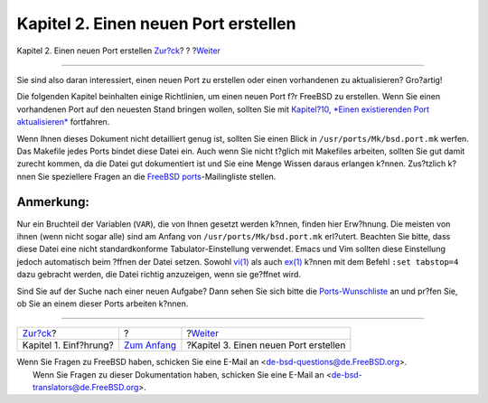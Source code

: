 =====================================
Kapitel 2. Einen neuen Port erstellen
=====================================

.. raw:: html

   <div class="navheader">

Kapitel 2. Einen neuen Port erstellen
`Zur?ck <why-port.html>`__?
?
?\ `Weiter <quick-porting.html>`__

--------------

.. raw:: html

   </div>

.. raw:: html

   <div class="chapter">

.. raw:: html

   <div class="titlepage" xmlns="">

.. raw:: html

   <div>

.. raw:: html

   <div>

.. raw:: html

   </div>

.. raw:: html

   </div>

.. raw:: html

   </div>

Sie sind also daran interessiert, einen neuen Port zu erstellen oder
einen vorhandenen zu aktualisieren? Gro?artig!

Die folgenden Kapitel beinhalten einige Richtlinien, um einen neuen Port
f?r FreeBSD zu erstellen. Wenn Sie einen vorhandenen Port auf den
neuesten Stand bringen wollen, sollten Sie mit `Kapitel?10, *Einen
existierenden Port aktualisieren* <port-upgrading.html>`__ fortfahren.

Wenn Ihnen dieses Dokument nicht detailliert genug ist, sollten Sie
einen Blick in ``/usr/ports/Mk/bsd.port.mk`` werfen. Das Makefile jedes
Ports bindet diese Datei ein. Auch wenn Sie nicht t?glich mit Makefiles
arbeiten, sollten Sie gut damit zurecht kommen, da die Datei gut
dokumentiert ist und Sie eine Menge Wissen daraus erlangen k?nnen.
Zus?tzlich k?nnen Sie speziellere Fragen an die `FreeBSD
ports <http://lists.FreeBSD.org/mailman/listinfo/freebsd-ports>`__-Mailingliste
stellen.

.. raw:: html

   <div class="note" xmlns="">

Anmerkung:
~~~~~~~~~~

Nur ein Bruchteil der Variablen (``VAR``), die von Ihnen gesetzt werden
k?nnen, finden hier Erw?hnung. Die meisten von ihnen (wenn nicht sogar
alle) sind am Anfang von ``/usr/ports/Mk/bsd.port.mk`` erl?utert.
Beachten Sie bitte, dass diese Datei eine nicht standardkonforme
Tabulator-Einstellung verwendet. Emacs und Vim sollten diese Einstellung
jedoch automatisch beim ?ffnen der Datei setzen. Sowohl
`vi(1) <http://www.FreeBSD.org/cgi/man.cgi?query=vi&sektion=1>`__ als
auch `ex(1) <http://www.FreeBSD.org/cgi/man.cgi?query=ex&sektion=1>`__
k?nnen mit dem Befehl ``:set tabstop=4`` dazu gebracht werden, die Datei
richtig anzuzeigen, wenn sie ge?ffnet wird.

.. raw:: html

   </div>

Sind Sie auf der Suche nach einer neuen Aufgabe? Dann sehen Sie sich
bitte die `Ports-Wunschliste <http://wiki.freebsd.org/WantedPorts>`__ an
und pr?fen Sie, ob Sie an einem dieser Ports arbeiten k?nnen.

.. raw:: html

   </div>

.. raw:: html

   <div class="navfooter">

--------------

+-------------------------------+-------------------------------+------------------------------------------+
| `Zur?ck <why-port.html>`__?   | ?                             | ?\ `Weiter <quick-porting.html>`__       |
+-------------------------------+-------------------------------+------------------------------------------+
| Kapitel 1. Einf?hrung?        | `Zum Anfang <index.html>`__   | ?Kapitel 3. Einen neuen Port erstellen   |
+-------------------------------+-------------------------------+------------------------------------------+

.. raw:: html

   </div>

| Wenn Sie Fragen zu FreeBSD haben, schicken Sie eine E-Mail an
  <de-bsd-questions@de.FreeBSD.org\ >.
|  Wenn Sie Fragen zu dieser Dokumentation haben, schicken Sie eine
  E-Mail an <de-bsd-translators@de.FreeBSD.org\ >.
